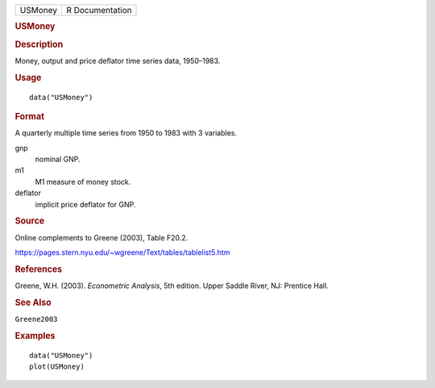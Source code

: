 .. container::

   .. container::

      ======= ===============
      USMoney R Documentation
      ======= ===============

      .. rubric:: USMoney
         :name: usmoney

      .. rubric:: Description
         :name: description

      Money, output and price deflator time series data, 1950–1983.

      .. rubric:: Usage
         :name: usage

      ::

         data("USMoney")

      .. rubric:: Format
         :name: format

      A quarterly multiple time series from 1950 to 1983 with 3
      variables.

      gnp
         nominal GNP.

      m1
         M1 measure of money stock.

      deflator
         implicit price deflator for GNP.

      .. rubric:: Source
         :name: source

      Online complements to Greene (2003), Table F20.2.

      https://pages.stern.nyu.edu/~wgreene/Text/tables/tablelist5.htm

      .. rubric:: References
         :name: references

      Greene, W.H. (2003). *Econometric Analysis*, 5th edition. Upper
      Saddle River, NJ: Prentice Hall.

      .. rubric:: See Also
         :name: see-also

      ``Greene2003``

      .. rubric:: Examples
         :name: examples

      ::

         data("USMoney")
         plot(USMoney)
